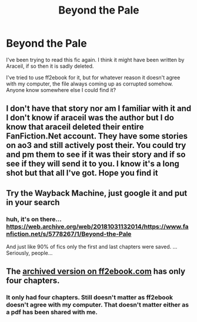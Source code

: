#+TITLE: Beyond the Pale

* Beyond the Pale
:PROPERTIES:
:Author: Foul-mask
:Score: 4
:DateUnix: 1602386013.0
:DateShort: 2020-Oct-11
:FlairText: Request
:END:
I've been trying to read this fic again. I think it might have been written by Araceil, if so then it is sadly deleted.

I've tried to use ff2ebook for it, but for whatever reason it doesn't agree with my computer, the file always coming up as corrupted somehow. Anyone know somewhere else I could find it?


** I don't have that story nor am I familiar with it and I don't know if araceil was the author but I do know that araceil deleted their entire FanFiction.Net account. They have some stories on ao3 and still actively post their. You could try and pm them to see if it was their story and if so see if they will send it to you. I know it's a long shot but that all I've got. Hope you find it
:PROPERTIES:
:Author: justaguy3399
:Score: 3
:DateUnix: 1602394908.0
:DateShort: 2020-Oct-11
:END:


** Try the Wayback Machine, just google it and put in your search
:PROPERTIES:
:Author: LiriStorm
:Score: 2
:DateUnix: 1602394249.0
:DateShort: 2020-Oct-11
:END:

*** huh, it's on there... [[https://web.archive.org/web/20181031132014/https://www.fanfiction.net/s/5778267/1/Beyond-the-Pale]]

And just like 90% of fics only the first and last chapters were saved. ... Seriously, people...
:PROPERTIES:
:Author: daimahou
:Score: 2
:DateUnix: 1602583455.0
:DateShort: 2020-Oct-13
:END:


** The [[http://ff2ebook.com/archive.php?search=Beyond+the+Pale&sort=title][archived version on ff2ebook.com]] has only four chapters.
:PROPERTIES:
:Author: SugondeseAmbassador
:Score: 1
:DateUnix: 1602756090.0
:DateShort: 2020-Oct-15
:END:

*** It only had four chapters. Still doesn't matter as ff2ebook doesn't agree with my computer. That doesn't matter either as a pdf has been shared with me.
:PROPERTIES:
:Author: Foul-mask
:Score: 2
:DateUnix: 1602769204.0
:DateShort: 2020-Oct-15
:END:

